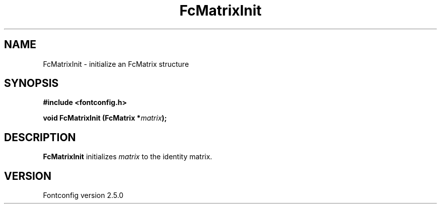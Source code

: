 .\" This manpage has been automatically generated by docbook2man 
.\" from a DocBook document.  This tool can be found at:
.\" <http://shell.ipoline.com/~elmert/comp/docbook2X/> 
.\" Please send any bug reports, improvements, comments, patches, 
.\" etc. to Steve Cheng <steve@ggi-project.org>.
.TH "FcMatrixInit" "3" "13 November 2007" "" ""

.SH NAME
FcMatrixInit \- initialize an FcMatrix structure
.SH SYNOPSIS
.sp
\fB#include <fontconfig.h>
.sp
void FcMatrixInit (FcMatrix *\fImatrix\fB);
\fR
.SH "DESCRIPTION"
.PP
\fBFcMatrixInit\fR initializes \fImatrix\fR
to the identity matrix.
.SH "VERSION"
.PP
Fontconfig version 2.5.0
